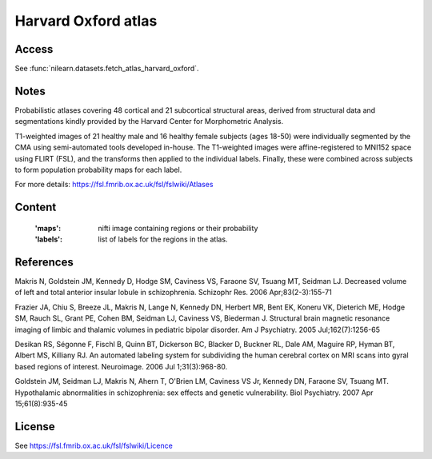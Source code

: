 .. _harvard_oxford_atlas:

Harvard Oxford atlas
====================

Access
------
See :func:`nilearn.datasets.fetch_atlas_harvard_oxford`.

Notes
-----
Probabilistic atlases covering 48 cortical and 21 subcortical structural areas,
derived from structural data and segmentations kindly
provided by the Harvard Center for Morphometric Analysis.

T1-weighted images of 21 healthy male and 16 healthy female subjects (ages 18-50)
were individually segmented by the CMA using semi-automated tools developed in-house.
The T1-weighted images were affine-registered to MNI152 space using FLIRT (FSL),
and the transforms then applied to the individual labels.
Finally, these were combined across subjects to form population probability maps for each label.

For more details: https://fsl.fmrib.ox.ac.uk/fsl/fslwiki/Atlases

Content
-------
    :'maps': nifti image containing regions or their probability
    :'labels': list of labels for the regions in the atlas.

References
----------
Makris N, Goldstein JM, Kennedy D, Hodge SM, Caviness VS, Faraone SV, Tsuang MT, Seidman LJ.
Decreased volume of left and total anterior insular lobule in schizophrenia.
Schizophr Res. 2006 Apr;83(2-3):155-71

Frazier JA, Chiu S, Breeze JL, Makris N, Lange N, Kennedy DN, Herbert MR, Bent EK,
Koneru VK, Dieterich ME, Hodge SM, Rauch SL, Grant PE, Cohen BM, Seidman LJ, Caviness VS, Biederman J.
Structural brain magnetic resonance imaging of limbic and thalamic volumes in pediatric bipolar disorder.
Am J Psychiatry. 2005 Jul;162(7):1256-65

Desikan RS, Ségonne F, Fischl B, Quinn BT, Dickerson BC, Blacker D, Buckner RL,
Dale AM, Maguire RP, Hyman BT, Albert MS, Killiany RJ.
An automated labeling system for subdividing the human cerebral cortex on MRI scans into gyral based regions of interest.
Neuroimage. 2006 Jul 1;31(3):968-80.

Goldstein JM, Seidman LJ, Makris N, Ahern T, O'Brien LM, Caviness VS Jr,
Kennedy DN, Faraone SV, Tsuang MT.
Hypothalamic abnormalities in schizophrenia: sex effects and genetic vulnerability.
Biol Psychiatry. 2007 Apr 15;61(8):935-45


License
-------
See https://fsl.fmrib.ox.ac.uk/fsl/fslwiki/Licence
